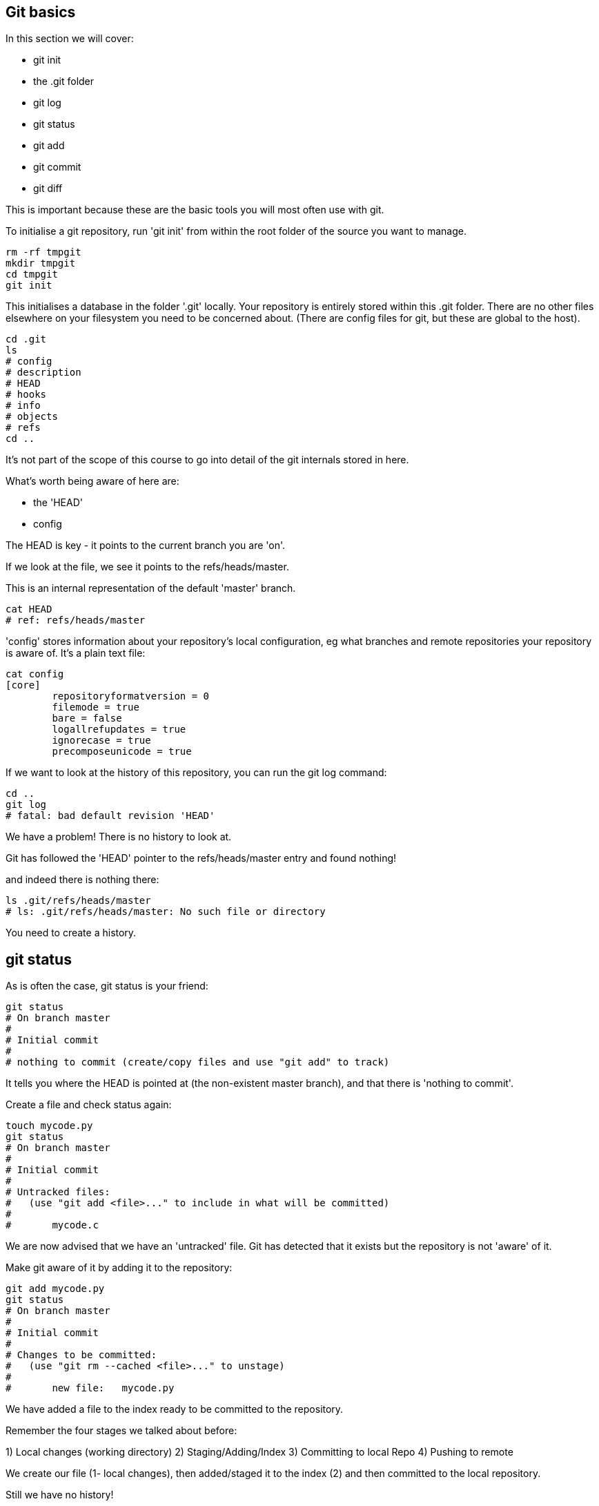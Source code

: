 Git basics
----------

In this section we will cover:

- git init
- the .git folder
- git log
- git status
- git add
- git commit
- git diff

This is important because these are the basic tools you will most often use
with git.

To initialise a git repository, run 'git init' from within the root folder
of the source you want to manage.

----
rm -rf tmpgit
mkdir tmpgit
cd tmpgit
git init
----

This initialises a database in the folder '.git' locally.
Your repository is entirely stored within this .git folder. There are no
other files elsewhere on your filesystem you need to be concerned about.
(There are config files for git, but these are global to the host).

----
cd .git
ls
# config
# description
# HEAD
# hooks
# info
# objects
# refs
cd ..
----

It's not part of the scope of this course to go into detail of the git internals
stored in here.

What's worth being aware of here are:

- the 'HEAD'
- config

The HEAD is key - it points to the current branch you are 'on'.

If we look at the file, we see it points to the refs/heads/master.

This is an internal representation of the default 'master' branch.

----
cat HEAD
# ref: refs/heads/master
----

'config' stores information about your repository's local configuration, eg
what branches and remote repositories your repository is aware of. It's a plain
text file:

----
cat config
[core]
	repositoryformatversion = 0
	filemode = true
	bare = false
	logallrefupdates = true
	ignorecase = true
	precomposeunicode = true
----

If we want to look at the history of this repository, you can run the git log
command:

----
cd ..
git log
# fatal: bad default revision 'HEAD'
----

We have a problem! There is no history to look at.

Git has followed the 'HEAD' pointer to the refs/heads/master entry and found
nothing!

and indeed there is nothing there:

----
ls .git/refs/heads/master
# ls: .git/refs/heads/master: No such file or directory
----

You need to create a history.

git status
----------

As is often the case, git status is your friend:

----
git status
# On branch master
#
# Initial commit
#
# nothing to commit (create/copy files and use "git add" to track)
----

It tells you where the HEAD is pointed at (the non-existent master branch), and
that there is 'nothing to commit'.

Create a file and check status again:

----
touch mycode.py
git status
# On branch master
#
# Initial commit
#
# Untracked files:
#   (use "git add <file>..." to include in what will be committed)
#
# 	mycode.c
----

We are now advised that we have an 'untracked' file. Git has detected that it
exists but the repository is not 'aware' of it.

Make git aware of it by adding it to the repository:

----
git add mycode.py
git status
# On branch master
#
# Initial commit
#
# Changes to be committed:
#   (use "git rm --cached <file>..." to unstage)
#
# 	new file:   mycode.py
----

We have added a file to the index ready to be committed to the repository.

Remember the four stages we talked about before:

1) Local changes (working directory)
2) Staging/Adding/Index
3) Committing to local Repo
4) Pushing to remote

We create our file (1- local changes), then added/staged it to the index (2)
and then committed to the local repository.

Still we have no history!

----
git log
# fatal: bad default revision 'HEAD'
----

So we need to commit it to the repository to get a history:

----
git commit
git log
# commit e5fb099e952e8754b54f9b99be93d62e3fce0fca
# Author: ianmiell <ian.miell@gmail.com>
# Date:   Tue Apr 26 07:46:58 2016 +0100
#
#     Some message
----

Now that git is aware of this file you can make a change to it and show
how the local change looks using git diff:

----
vi mycode.py
git diff
----

Again, you can see what's going on by looking at the status. You can commit
changes to files and add at the same time by doing 'commit -a'

----
git status
git commit -a
git status
----

git log now shows the history of the file:

----
git log
----


What you learned:

- git init
- the .git folder
- HEAD - a pointer to where in the history we are
- git log
- git status
- git add
- git commit
- git diff

